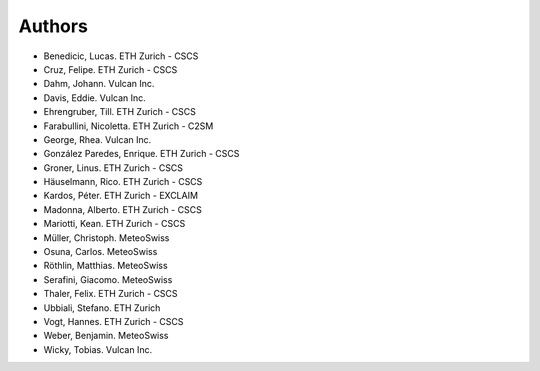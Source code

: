 =======
Authors
=======

.. List format (alphabetical order):  Surname, Name. Employer/Affiliation

* Benedicic, Lucas. ETH Zurich - CSCS
* Cruz, Felipe. ETH Zurich - CSCS
* Dahm, Johann. Vulcan Inc.
* Davis, Eddie. Vulcan Inc.
* Ehrengruber, Till. ETH Zurich - CSCS
* Farabullini, Nicoletta. ETH Zurich - C2SM
* George, Rhea. Vulcan Inc.
* González Paredes, Enrique. ETH Zurich - CSCS
* Groner, Linus. ETH Zurich - CSCS
* Häuselmann, Rico. ETH Zurich - CSCS
* Kardos, Péter. ETH Zurich - EXCLAIM
* Madonna, Alberto. ETH Zurich - CSCS
* Mariotti, Kean. ETH Zurich - CSCS
* Müller, Christoph. MeteoSwiss
* Osuna, Carlos. MeteoSwiss
* Röthlin, Matthias. MeteoSwiss
* Serafini, Giacomo. MeteoSwiss
* Thaler, Felix. ETH Zurich - CSCS
* Ubbiali, Stefano. ETH Zurich
* Vogt, Hannes. ETH Zurich - CSCS
* Weber, Benjamin. MeteoSwiss
* Wicky, Tobias. Vulcan Inc.
